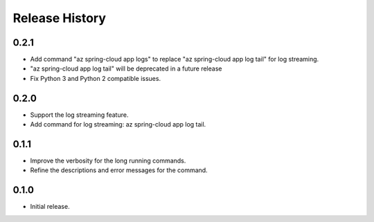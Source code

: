 .. :changelog:

Release History
===============

0.2.1
++++++
* Add command "az spring-cloud app logs" to replace "az spring-cloud app log tail" for log streaming.
* "az spring-cloud app log tail" will be deprecated in a future release
* Fix Python 3 and Python 2 compatible issues.

0.2.0
++++++
* Support the log streaming feature.
* Add command for log streaming: az spring-cloud app log tail.

0.1.1
++++++
* Improve the verbosity for the long running commands.
* Refine the descriptions and error messages for the command.

0.1.0
++++++
* Initial release.
